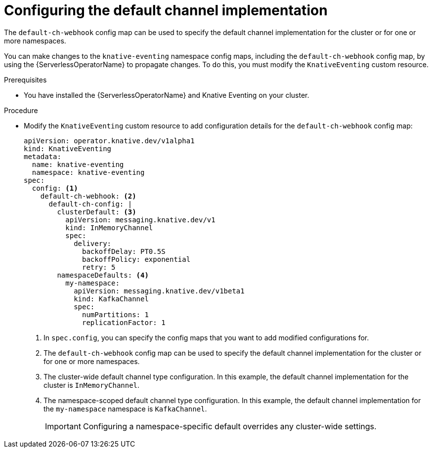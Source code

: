 // Module included in the following assemblies:
//
//  * serverless/admin_guide/serverless-configuring-eventing-defaults.adoc

:_content-type: PROCEDURE
[id="serverless-channel-default_{context}"]
= Configuring the default channel implementation

The `default-ch-webhook` config map can be used to specify the default channel implementation for the cluster or for one or more namespaces.

You can make changes to the `knative-eventing` namespace config maps, including the `default-ch-webhook` config map, by using the {ServerlessOperatorName} to propagate changes. To do this, you must modify the `KnativeEventing` custom resource.

.Prerequisites

ifdef::openshift-enterprise[]
* You have cluster administrator permissions on {product-title}.
endif::[]

ifdef::openshift-dedicated[]
* You have cluster or dedicated administrator permissions on {product-title}.
endif::[]

* You have installed the {ServerlessOperatorName} and Knative Eventing on your cluster.

.Procedure

* Modify the `KnativeEventing` custom resource to add configuration details for the `default-ch-webhook` config map:
+
[source,yaml]
----
apiVersion: operator.knative.dev/v1alpha1
kind: KnativeEventing
metadata:
  name: knative-eventing
  namespace: knative-eventing
spec:
  config: <1>
    default-ch-webhook: <2>
      default-ch-config: |
        clusterDefault: <3>
          apiVersion: messaging.knative.dev/v1
          kind: InMemoryChannel
          spec:
            delivery:
              backoffDelay: PT0.5S
              backoffPolicy: exponential
              retry: 5
        namespaceDefaults: <4>
          my-namespace:
            apiVersion: messaging.knative.dev/v1beta1
            kind: KafkaChannel
            spec:
              numPartitions: 1
              replicationFactor: 1
----
<1> In `spec.config`, you can specify the config maps that you want to add modified configurations for.
<2> The `default-ch-webhook` config map can be used to specify the default channel implementation for the cluster or for one or more namespaces.
<3> The cluster-wide default channel type configuration. In this example, the default channel implementation for the cluster is `InMemoryChannel`.
<4> The namespace-scoped default channel type configuration. In this example, the default channel implementation for the `my-namespace` namespace is `KafkaChannel`.
+
[IMPORTANT]
====
Configuring a namespace-specific default overrides any cluster-wide settings.
====
